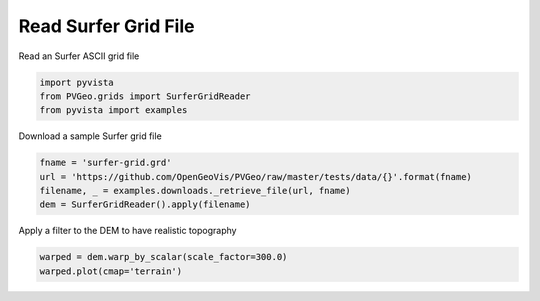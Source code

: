 
.. DO NOT EDIT.
.. THIS FILE WAS AUTOMATICALLY GENERATED BY SPHINX-GALLERY.
.. TO MAKE CHANGES, EDIT THE SOURCE PYTHON FILE:
.. "examples/grids/read-surfer.py"
.. LINE NUMBERS ARE GIVEN BELOW.

.. only:: html

    .. note::
        :class: sphx-glr-download-link-note

        Click :ref:`here <sphx_glr_download_examples_grids_read-surfer.py>`
        to download the full example code

.. rst-class:: sphx-glr-example-title

.. _sphx_glr_examples_grids_read-surfer.py:


Read Surfer Grid File
~~~~~~~~~~~~~~~~~~~~~

Read an Surfer ASCII grid file

.. GENERATED FROM PYTHON SOURCE LINES 7-11

.. code-block:: default

    import pyvista
    from PVGeo.grids import SurferGridReader
    from pyvista import examples








.. GENERATED FROM PYTHON SOURCE LINES 12-13

Download a sample Surfer grid file

.. GENERATED FROM PYTHON SOURCE LINES 13-18

.. code-block:: default

    fname = 'surfer-grid.grd'
    url = 'https://github.com/OpenGeoVis/PVGeo/raw/master/tests/data/{}'.format(fname)
    filename, _ = examples.downloads._retrieve_file(url, fname)
    dem = SurferGridReader().apply(filename)








.. GENERATED FROM PYTHON SOURCE LINES 19-20

Apply a filter to the DEM to have realistic topography

.. GENERATED FROM PYTHON SOURCE LINES 20-22

.. code-block:: default

    warped = dem.warp_by_scalar(scale_factor=300.0)
    warped.plot(cmap='terrain')



.. image:: /examples/grids/images/sphx_glr_read-surfer_001.png
    :alt: read surfer
    :class: sphx-glr-single-img


.. rst-class:: sphx-glr-script-out

 Out:

 .. code-block:: none


    [(2151970.3202296374, 2051970.3202296377, 1587996.9725733877),
     (552500.0, 452500.0, -11473.34765625),
     (0.0, 0.0, 1.0)]




.. rst-class:: sphx-glr-timing

   **Total running time of the script:** ( 0 minutes  0.900 seconds)


.. _sphx_glr_download_examples_grids_read-surfer.py:


.. only :: html

 .. container:: sphx-glr-footer
    :class: sphx-glr-footer-example



  .. container:: sphx-glr-download sphx-glr-download-python

     :download:`Download Python source code: read-surfer.py <read-surfer.py>`



  .. container:: sphx-glr-download sphx-glr-download-jupyter

     :download:`Download Jupyter notebook: read-surfer.ipynb <read-surfer.ipynb>`


.. only:: html

 .. rst-class:: sphx-glr-signature

    `Gallery generated by Sphinx-Gallery <https://sphinx-gallery.github.io>`_

